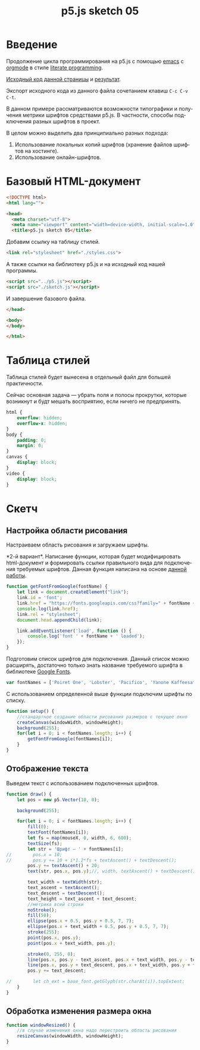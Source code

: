 
* Введение

Продолжение цикла программирования на p5.js с помощью [[https://www.gnu.org/software/emacs/][emacs]] с [[https://orgmode.org/][orgmode]] в стиле [[http://www.literateprogramming.com/][literate programming]].

[[rel:./sketch_05.org][Исходный код данной страницы]] и [[../index.html][результат]]. 

Экспорт исходного кода из данного файла сочетанием клавиш =C-c C-v C-t=.

В данном примере рассматриваются возможности типографики и получения метрики шрифтов средствами p5.js. В частности, способы подключения разных шрифтов в проект.

В целом можно выделить два принципиально разных подхода:
1. Использование локальных копий шрифтов (хранение файлов шрифтов на хостинге).
2. Использование онлайн-шрифтов.

* Базовый HTML-документ

#+BEGIN_SRC html
<!DOCTYPE html>
<html lang="">

<head>
  <meta charset="utf-8">
  <meta name="viewport" content="width=device-width, initial-scale=1.0">
  <title>p5.js sketch 05</title>
#+END_SRC

Добавим ссылку на таблицу стилей.

#+BEGIN_SRC html
  <link rel="stylesheet" href="./styles.css">
#+END_SRC

А также ссылки на библиотеку p5.js и на исходный код нашей программы.

#+BEGIN_SRC html
  <script src="../p5.js"></script>
  <script src="./sketch.js"></script>
#+END_SRC

И завершение базового файла.

#+BEGIN_SRC html
</head>

<body>
</body>

</html>
#+END_SRC

* Таблица стилей

Таблица стилей будет вынесена в отдельный файл для большей практичности.

Сейчас основная задача — убрать поля и полосы прокрутки, которые возникнут и будт мешать восприятию, если ничего не предпринять.

#+BEGIN_SRC css
html {
    overflow: hidden;
    overflow-x: hidden;
}
body {
    padding: 0;
    margin: 0;
}
canvas {
    display: block;
}
video {
    display: block;
}
#+END_SRC

* Скетч

** Настройка области рисования

Настраиваем область рисования и загружаем шрифты.

<<var2>> *2-й вариант*. Написание функции, которая будет модифицировать html-документ и формировать ссылки правильного вида для подключения требуемых шрифтов. Данная функция написана на основе [[https://editor.p5js.org/Roxanne/sketches/r1MCtfFp7][данной работы]].

#+BEGIN_SRC javascript
function getFontFromGoogle(fontName) {
    let link = document.createElement("link");
    link.id = 'font';
    link.href = "https://fonts.googleapis.com/css?family=" + fontName + '&display=swap';
    console.log(link.href);
    link.rel = "stylesheet";
    document.head.appendChild(link);

    link.addEventListener('load', function () {
        console.log('font ' + fontName + ' loaded');
    });
}
#+END_SRC

Подготовим список шрифтов для подключения. Данный список можно расширять, достаточно только знать название требуемого шрифта в библиотеке [[https://fonts.google.com/][Google Fonts]].

#+BEGIN_SRC javascript
var fontNames = ['Poiret One', 'Lobster', 'Pacifico', 'Yanone Kaffeesatz', 'Amatic SC'];
#+END_SRC

С использованием определенной выше функции подключим шрифты по списку.

#+BEGIN_SRC javascript
function setup() {
    //стандартное создание области рисования размеров с текущее окно
    createCanvas(windowWidth, windowHeight);
    background(255);
    for(let i = 0; i < fontNames.length; i++) {
        getFontFromGoogle(fontNames[i]);
    }
}
#+END_SRC

** Отображение текста

Выведем текст с использованием подключенных шрифтов.

#+BEGIN_SRC javascript
function draw() {
    let pos = new p5.Vector(10, 0);
    
    background(255);

    for(let i = 0; i < fontNames.length; i++) {
        fill(0);
        textFont(fontNames[i]);
        let fs = map(mouseX, 0, width, 6, 600);
        textSize(fs);
        let str = 'Шрифт — ' + fontNames[i];
//        pos.x = 10;
//        pos.y += 10 + i*1.2*fs + textAscent() + textDescent();
        pos.y += textAscent() + 20;
        text(str, pos.x, pos.y);//, width, textAscent() + textDescent());

        text_width = textWidth(str);
        text_ascent = textAscent();
        text_descent = textDescent();
        text_height = text_ascent + text_descent;
        //метрика всей строки
        noStroke();
        fill(50);
        ellipse(pos.x + 0.5, pos.y + 0.5, 7, 7);
        ellipse(pos.x + text_width + 0.5, pos.y + 0.5, 7, 7);
        stroke(255);
        point(pos.x, pos.y);
        point(pos.x + text_width, pos.y);

        stroke(0, 255, 0);
        line(pos.x, pos.y - text_ascent, pos.x + text_width, pos.y - text_ascent);
        line(pos.x, pos.y + text_descent, pos.x + text_width, pos.y + text_descent);
        pos.y += text_descent;

//        let ch_ext = base_font.getGlyph(str.charAt(i)).topExtent;
    }
}
#+END_SRC

# Надо потестить проект https://github.com/opentypejs/opentype.js метрика, вся геометрия, кернинг, лигатуры и проч.

** Обработка изменения размера окна

#+BEGIN_SRC javascript
function windowResized() {
    //в случае изменения окна надо перестроить область рисования
    resizeCanvas(windowWidth, windowHeight);
}
#+END_SRC


* Общие настройки файла                                            :noexport:

#+LANGUAGE: ru
#+TITLE: p5.js sketch 05
#+AUTHOR: Alex Lipovka
#+EMAIL: alex.lipovka@gmail.com

#+DESCRIPTION: A literate programming approach to p5js coding
#+PROPERTY:    header-args:javascript  :tangle ../sketch.js
#+PROPERTY:    header-args:html :tangle ../index.html
#+PROPERTY:    header-args:css :tangle ../styles.css
#+PROPERTY:    header-args:shell  :tangle no
#+PROPERTY:    header-args        :results silent   :eval no-export   :comments org
#+OPTIONS:     skip:nil author:nil email:nil creator:nil timestamp:nil
#+INFOJS_OPT:  view:nil toc:nil ltoc:t mouse:underline buttons:0 path:http://orgmode.org/org-info.js

#+OPTIONS:     todo:nil tasks:nil tags:nil

# На выбор два варианта: без таблицы содержания
# #+OPTIONS: toc:nil num:nil
# .. и с таблицей (whn показывает до какого уровня заголовки должны нумероваться)
#+OPTIONS: num:6 whn:0 toc:6 H:6

